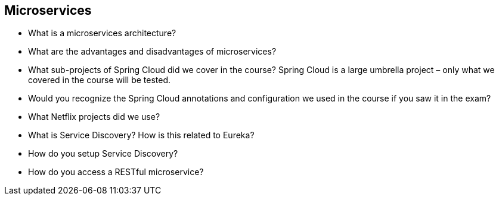 == Microservices

* What is a microservices architecture?
* What are the advantages and disadvantages of microservices?
* What sub-projects of Spring Cloud did we cover in the course? Spring Cloud is a large umbrella project – only what we covered in the course will be tested.
* Would you recognize the Spring Cloud annotations and configuration we used in the course if you saw it in the exam?
* What Netflix projects did we use?
* What is Service Discovery? How is this related to Eureka?
* How do you setup Service Discovery?
* How do you access a RESTful microservice?
